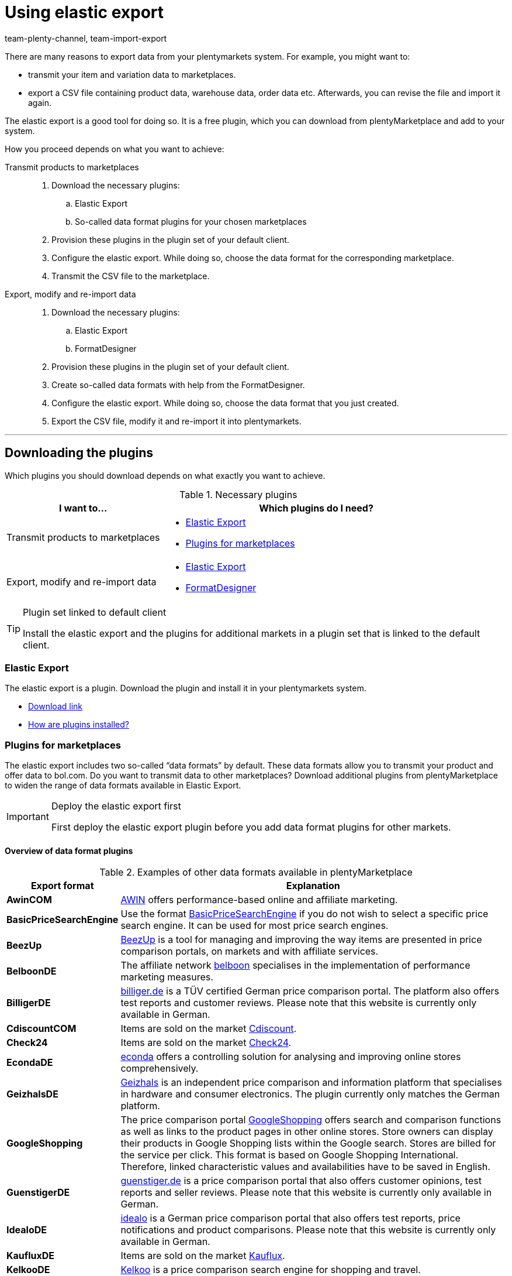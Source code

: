 = Using elastic export
:keywords: Export, elastic, Elastic Export, FormatDesigner, export format, export formats, Elastic Export plugin, Data export, Export data, Exporting data
:description: The Elastic Export: Learn how to export data from your plentymarkets system.
:page-aliases: elastic-export.adoc
:id: COEO41G
:author: team-plenty-channel, team-import-export

There are many reasons to export data from your plentymarkets system.
For example, you might want to:

* transmit your item and variation data to marketplaces.
* export a CSV file containing product data, warehouse data, order data etc.
Afterwards, you can revise the file and import it again.

The elastic export is a good tool for doing so.
It is a free plugin, which you can download from plentyMarketplace and add to your system.

How you proceed depends on what you want to achieve:

[tabs]
====
Transmit products to marketplaces::
+
--

. Download the necessary plugins:
.. Elastic Export
.. So-called data format plugins for your chosen marketplaces
. Provision these plugins in the plugin set of your default client.
. Configure the elastic export.
While doing so, choose the data format for the corresponding marketplace.
. Transmit the CSV file to the marketplace.

--
Export, modify and re-import data::
+
--

. Download the necessary plugins:
.. Elastic Export
.. FormatDesigner
. Provision these plugins in the plugin set of your default client.
. Create so-called data formats with help from the FormatDesigner.
. Configure the elastic export.
While doing so, choose the data format that you just created.
. Export the CSV file, modify it and re-import it into plentymarkets.

--
====
'''

[#100]
== Downloading the plugins

Which plugins you should download depends on what exactly you want to achieve.

[[plugins]]
.Necessary plugins
[cols="1,2a"]
|====
|I want to... |Which plugins do I need?

|Transmit products to marketplaces
|* xref:data:elastic-export.adoc#200[Elastic Export]
* xref:data:elastic-export.adoc#300[Plugins for marketplaces]

|Export, modify and re-import data
|* xref:data:elastic-export.adoc#200[Elastic Export]
* xref:data:elastic-export.adoc#500[FormatDesigner]
|====

[TIP]
.Plugin set linked to default client
====
Install the elastic export and the plugins for additional markets in a plugin set that is linked to the default client.
====

[#200]
=== Elastic Export

The elastic export is a plugin.
Download the plugin and install it in your plentymarkets system.

* link:https://marketplace.plentymarkets.com/en/plugins/channels/marktplaetze/elasticexport_4763[Download link^]
* xref:plugins:installing-added-plugins.adoc#[How are plugins installed?]

[#300]
=== Plugins for marketplaces

The elastic export includes two so-called “data formats” by default.
These data formats allow you to transmit your product and offer data to bol.com.
Do you want to transmit data to other marketplaces?
Download additional plugins from plentyMarketplace to widen the range of data formats available in Elastic Export.

[IMPORTANT]
.Deploy the elastic export first
====
First deploy the elastic export plugin before you add data format plugins for other markets.
====

[#400]
[discrete]
==== Overview of data format plugins

[[export-formats]]
.Examples of other data formats available in plentyMarketplace
[cols="1,4"]
|====
| Export format | Explanation

| *AwinCOM*
|link:https://marketplace.plentymarkets.com/en/plugins/channels/price-comparisons/elasticexportawincom_4762[AWIN^] offers performance-based online and affiliate marketing.

| *BasicPriceSearchEngine*
|Use the format link:https://marketplace.plentymarkets.com/en/plugins/channels/price-comparisons/elasticexportbasicpricesearchengine_4777[BasicPriceSearchEngine^] if you do not wish to select a specific price search engine. It can be used for most price search engines.

| *BeezUp*
|link:https://marketplace.plentymarkets.com/en/plugins/channels/price-comparisons/elasticexportbeezup_4768[BeezUp^] is a tool for managing and improving the way items are presented in price comparison portals, on markets and with affiliate services.

| *BelboonDE*
|The affiliate network link:https://marketplace.plentymarkets.com/en/plugins/channels/price-comparisons/elasticexportbelboonde_4759[belboon^] specialises in the implementation of performance marketing measures.

| *BilligerDE*
|link:https://marketplace.plentymarkets.com/en/plugins/channels/price-comparisons/elasticexportbilligerde_4901[billiger.de^] is a TÜV certified German price comparison portal. The platform also offers test reports and customer reviews. Please note that this website is currently only available in German.

| *CdiscountCOM*
|Items are sold on the market link:https://marketplace.plentymarkets.com/en/plugins/channels/marketplaces/elasticexportcdiscountcom_4738[Cdiscount^].

| *Check24*
|Items are sold on the market link:https://marketplace.plentymarkets.com/en/plugins/channels/price-comparisons/elasticexportcheck24de_4730[Check24^].

| *EcondaDE*
|link:https://marketplace.plentymarkets.com/en/plugins/integration/elasticexportecondade_4774/[econda^] offers a controlling solution for analysing and improving online stores comprehensively.

| *GeizhalsDE*
|link:https://marketplace.plentymarkets.com/en/plugins/channels/price-comparisons/elasticexportgeizhalsde_4743[Geizhals^] is an independent price comparison and information platform that specialises in hardware and consumer electronics. The plugin currently only matches the German platform.

| *GoogleShopping*
|The price comparison portal link:https://marketplace.plentymarkets.com/en/plugins/channels/price-comparisons/elasticexportgoogleshopping_4722[GoogleShopping^] offers search and comparison functions as well as links to the product pages in other online stores. Store owners can display their products in Google Shopping lists within the Google search. Stores are billed for the service per click. This format is based on Google Shopping International. +
Therefore, linked characteristic values and availabilities have to be saved in English.

| *GuenstigerDE*
|link:https://marketplace.plentymarkets.com/en/plugins/channels/price-comparisons/elasticexportguenstigerde_4745[guenstiger.de^] is a price comparison portal that also offers customer opinions, test reports and seller reviews. Please note that this website is currently only available in German.

| *IdealoDE*
|link:https://marketplace.plentymarkets.com/en/plugins/channels/price-comparisons/elasticexportidealode_4723[idealo^] is a German price comparison portal that also offers test reports, price notifications and product comparisons. Please note that this website is currently only available in German.

| *KaufluxDE*
|Items are sold on the market link:https://marketplace.plentymarkets.com/en/plugins/markets/ElasticExportKaufluxDE_4737[Kauflux^].

| *KelkooDE*
|link:https://marketplace.plentymarkets.com/en/plugins/channels/price-comparisons/elasticexportkelkoode_5041[Kelkoo^] is a price comparison search engine for shopping and travel.

| *KuponaDE*
|link:https://marketplace.plentymarkets.com/en/plugins/channels/price-comparisons/elasticexportkuponade_4756[KUPONA^] is an agency for online performance marketing. It is active in the fields of display performance advertising, retargeting, affiliate marketing and product data marketing.

| *MyBestBrandsDE*
|link:https://marketplace.plentymarkets.com/en/plugins/channels/price-comparisons/elasticexportmybestbrandsde_4731[Mybestbrands^] is a recommendation platform for discounted fashion and lifestyle products, as well as for electronic products from well-known brand name manufacturers. Please note that this website is currently only available in German.

| *RakutenDE*
|Items are sold on the market link:https://marketplace.plentymarkets.com/en/plugins/channels/marktplaetze/elasticexportrakutende_4721[Rakuten^].

| *ShippingProfiles*
|Use the format link:https://marketplace.plentymarkets.com/en/plugins/integration/ElasticExportShippingProfiles_4747[ShippingProfiles^] to export shipping profiles.

| *Shopping24DE*
|link:https://marketplace.plentymarkets.com/en/plugins/channels/price-comparisons/elasticexportshopping24de_4734[shopping24^] is a subsidiary of the Otto Group and an online portal for price and product comparisons. Please note that this website is currently only available in German.

| *ShoppingCOM*
|link:https://marketplace.plentymarkets.com/en/plugins/channels/price-comparisons/elasticexportshoppingcom_4755[Shopping.com^] is an international product and price comparison service.

| *ShopzillaDE*
|link:https://marketplace.plentymarkets.com/en/plugins/channels/price-comparisons/elasticexportshopzillade_4770[Shopzilla^] is a price comparison platform.

| *TracdelightCOM*
|link:https://marketplace.plentymarkets.com/en/plugins/channels/price-comparisons/elasticexporttracdelightcom_4771[tracdelight^] is a network for advertising agencies and publishing companies that focus on fashion and lifestyle.

| *treepodia*
|link:https://marketplace.plentymarkets.com/en/plugins/channels/price-comparisons/elasticexporttreepodiacom_4776[treepodia^] offers you the possibility to automatically create product videos from item images and to integrate them into the item layouts in the online store.

| *TwengaCOM*
|link:https://marketplace.plentymarkets.com/en/plugins/channels/price-comparisons/elasticexporttwengacom_4746[Twenga^] is an international shopping platform that offers comprehensive price comparisons.
|====

[TIP]
.Have you registered on the marketplace?
====
Before you can transfer your data to a marketplace, you must have registered with that market.
====

[#500]
=== FormatDesigner

Do you want to export a CSV file?
For example, in order to modify the file and import it back into the system.

Then download the FormatDesigner plugin and use it to create your own, custom data formats.
In other words, you'll use FormatDesigner to decide which data should be exported.

* link:https://marketplace.plentymarkets.com/en/formatdesigner_6483[Download link^]
* <<xref:data:FormatDesigner.adoc#[How do I use FormatDesigner?]

[#600]
== Configuring elastic export

[#700]
=== Creating new exports

. Go to *Data » Elastic export*.
. Click on icon:plus[role="green"] *New export*. +
→ The *New export* tab opens.
. Carry out the settings. Note <<settings-new-export>>.
. *Save* (icon:save[role="green"]) the settings. +
→ The export automatically receives a unique ID and is added to the overview.

[[settings-new-export]]
.Settings for a new export
[cols="1,3"]
|====
| Setting | Explanation

| *Name*
|Enter a name for the export.
This is an internal name, i.e. it is not visible to customers.
The export format is listed under this name in the overview.

| *Type*
|Which type of data do you want to export?
Select this data type from the drop-down list.

*_Note_*: Additional xref:data:elastic-export.adoc#800[filters and format settings] appear when you select the type.
Which exact settings appear depends on the type.

| *Format*
|Which data format do you want to export?
Select this data format from the drop-down list.

*_Note_*: On the one hand, these are the xref:data:elastic-export.adoc#400[data format plugins] that you downloaded from plentyMarketplace.
On the other hand, these are the data formats that you created yourself with the xref:data:elastic-export.adoc#500[FormatDesigner].

*_Note_*: Which formats are included in this list depends on which type of data you selected above.

| *Limit*
a|Enter a number.
This number specifies how many data records should be exported at maximum. You can export a maximum of 9999 data records.

*_Note_*: Do you want to transmit more than 9999 data records?

* Then the output file will only be generated every 24 hours. This is to save resources.
* Then also select the option *Generate cache file* further below.

*_Note:_* The limit does not apply to all data types. Below you can find a list of data types without limit:

[.collapseBox]
.Data types without limit
--
The following data types do not have an export limit: +

* *Attribute*
* *Category*
* *Contact*
* *Listing*
* *Active Listings*
* *Stock movement*
* *Warehouse*

Export formats of the type *Item* without export limit: +

* *Check24DE-Plugin*
* *Check24DE Fashion*
* *GalaxusProductStockPricingExport*
--

| *Generate cache file* +
(Only for the type *Item*)
|Select this option (icon:check-square[role="blue"]) if you want to transmit more than 9999 data records. We recommend that you do not activate this option for more than 20 export formats. This is to ensure a high performance of the elastic export.

| *Provisioning*
a|How should other people access the export file?
Select an access method from the drop-down list.
The settings change depending on which method you choose.

[cols="1,4a"]
!======
!Method !Additional notes

! *URL*
!The file can be accessed externally.
Third parties access the file with a URL and an authentication token.

*_Additional settings_*:

. Click on *Generate token* (icon:undo[role="darkGrey"]).
. The *token* and *URL* will be entered automatically.

! *FTP*; +
*FTPS*; +
*SFTP*
!The file can be accessed externally.
The file will be stored on a server.

*_Additional settings_*:

. Enter the access data for the server:
.. *Server*: Which server should the file be stored on? +
Example: ftp.YourDomain.com
.. *Port*: The standard FTP port is 21.
.. *User name/Password*: Enter your access data.
.. *Path*: Where should the file be saved? Enter the file path.
. *Transfer* How often should the data be transmitted?
Select the option *Schedule* if you want to specify the exact times when data should be transferred.

! *Admin area*
!The file can not be accessed externally.
!======

| *File name*
a|Enter the file name and extension.

*_Note_*: Use placeholders to automatically add further information to the file name.
For example, you can add the current date to the file name.
The following placeholders are available: $name, $type, $format, $timestamp, $datetime, $year, $day, $hour, $minute, $numberRange

*_Examples_*:

* file-name.csv
* file-name_2020_10_25.csv
* file-name_$year_$month_$day.csv

| *Placeholder number range*
|You can only use this option if the file name includes the placeholder $numberRange.
Enter the highest value for the number range.
|====

[#800]
[discrete]
==== Filters and format settings

Which filters and format settings need to be configured depends on xref:data:elastic-export.adoc#700[which type you selected].
Expand the info boxes below (icon:chevron-down[role="darkGrey"]) to learn more about the additional settings for each type.

[TIP]
.No filters are set by default
====
Which data records should be exported?
Use filters to limit which data is transferred.
Otherwise, all data records will be transferred during export.

. Select a filter from the drop-down list.
. Click on icon:plus[role="green"] *Add*.
. Define the filter settings.
. Repeat the process to add as many filters from the drop-down list as needed.
====

[.collapseBox]
.*Attribute*
--

[cols="1,3"]
|====
| Filter | Explanation

| *Attribute*
|Limits the export to a specific xref:item:attributes.adoc#[attribute].

| *Language*
|Limits the export to xref:item:attributes.adoc#1000[attribute names saved in a specific language].
|====

--

[.collapseBox]
.*Category*
--

[cols="1,3"]
|====
| Filter | Explanation

| *Level*
|Limits the export to xref:item:categories.adoc#100[categories saved on a specific level].

| *Client*
|Limits the export to xref:item:categories.adoc#700[categories saved for a specific client].

| *Language*
|Limits the export to xref:item:categories.adoc#1500[categories saved in a specific language].

| *Type*
|Limits the export to a specific xref:item:categories.adoc#700[category type].
|====

--

[.collapseBox]
.*Contact*
--

The following filters are available:

* *Export all contact addresses*
* *Rating*
* *Owner*
* *Referrer ID* (currently without function)
* *IBAN*
* *Contact ID*
* *Contact group*
* *Country*
* *Direct debit mandate*
* *Client*
* *Type*

--

[.collapseBox]
.*Newsletter recipient*
--

The following filters are available:

* *Contact group*
* *Newsletter folder*

--

[.collapseBox]
.*Item*
--

[discrete]
===== Item filters

[cols="1,3"]
|====
| Filter | Explanation

| *Active*
|Limits the export to variations that are either xref:item:managing-items.adoc#intable-active[active or inactive].

| *Category*
|Activate to transfer the item with its category link. Only items belonging to this category are exported.
//überarbeiten

| *Client*
|Limits the export to items that are available for xref:item:managing-items.adoc#360[a specific client].

| *Created date of the item*
|Limits the export to items that were created on a specific date.

| *Currency*
|Select a currency.
//überarbeiten

| *Default, bundle, bundle item*
|Limits the export to default items, xref:item:combining-products.adoc#2000[bundles] and bundle components.

| *Flag 1*; +
*Flag 2*
|Limits the export to items that have xref:item:new-item.adoc#200[a specific flag].

| *Image*
|Limits the export to items, which have xref:item:managing-items.adoc#90[an image saved] for them.

| *Item type*
|Limits the export to a specific xref:item:new-item.adoc#intable-type[type of item].

| *Manufacturer*
|Limits the export to items that were xref:item:managing-items.adoc#_basic_settings[manufactured by a specific company].

| *Markets*
|Limits the export to items that are available for xref:item:managing-items.adoc#350[a specific market].

| *Positive stock for given warehouse*
|Select a warehouse from the drop-down list.
Limits the export to variations that are stored in this warehouse and have positive stock.

| *Positive physical stock for given warehouse*
|Select a warehouse from the drop-down list.
Limits the export to variations that are stored in this warehouse and have positive physical stock.

| *Prices*
a|Limits the export to items with xref:item:managing-items.adoc#240[a specific price].

[cols="1,4a"]
!======
!Option !Explanation

! *Without price*
!Items that don’t have a price will be transferred. +

! *With price*
!Items that have a price will be transferred. +

! *With price lower*
!Enter a price. Items that have a lower price will be transferred. +

! *With price higher*
!Enter a price. Items that have a higher price will be transferred. +

! *With price between*
!Enter a lower limit and upper limit. Items with a price between the two values are exported.
!======

| *Stock*
|Select which stocks should be exported.
//überarbeiten

| *Tag (AND mode)*
|Enter one or more tag names. Items that are linked to _all_ of the selected xref:item:flags.adoc#400[tags] are exported.

| *Tag (OR mode)*
|Enter one or more tag names. Items that are linked to _at least one_ of the selected xref:item:flags.adoc#400[tags] are exported.

| *Updated date of the item*
|Limits the export to items that were last modified on a specific date.

| *Variations*
a|Which type of variation should be transferred?

[cols="1,4a"]
!======
!Option !Explanation

! *Transfer all*
!All variations are transferred.

! *Only transfer main variations*
!Only main variations are transferred.

! *Do not transfer main variations*
!Only the item’s sub-variations are transferred. Main variations are not transferred.
This option is useful if the main variations are virtual and not for sale.

! *Only transfer single variations*
!Only those main variations of items are transferred that only have a main variation and no other variations.
//überarbeiten
!======
|====

[discrete]
===== Format settings

[cols="1,3"]
|====
| Setting | Explanation

| *Product URL*
|Should the item’s URL or the variation’s URL be transferred? URLs of variations can only be transferred in combination with the plentyShop LTS online store.

| *Client*
| Select a client. This setting is used for the URL structure.

| *URL parameter*
| Enter a suffix for the product URL if this is required for the export. This character string will be added to the product URL if you selected the option *Item URL* or *Variation URL* for the product URL further up.

| *Order referrer* +
[red]#(Mandatory field)#
|Select the order referrer from the drop-down list. This setting depends on the selected order referrer and is needed for the SKU generation. The selected referrer is added to the product URL so that sales can be analysed later.

| *Marketplace account*
| Select the marketplace account from the drop-down list.

| *Language*
| Select the language from the drop-down list.

| *Item name*
| Select *Name 1*, *Name 2* or *Name 3*. These names are saved in the *Texts* tab of the item. +
Enter a number into the *Maximum number of characters (def. text)* field if desired. This defines how many characters are exported for the item name.

| *Preview text*
| Select the text that you want to transfer as preview text. +
Enter a number into the *Maximum number of characters (def. text)* field if desired. This specifies how many characters are exported for the preview text.  +
Activate the *Remove HTML tags* option if you want HTML tags to be removed during the export. +
If you only want to allow specific HTML tags to be exported, then enter these tags into the * Permitted HTML tags, separated by comma (def. text)* field. Use commas to separate multiple tags.

| *Description*
| Select the text that you want to transfer as description. +
Enter a number into the *Maximum number of characters (def. text)* field if desired. This specifies how many characters are exported for the description.  +
Activate the *Remove HTML tags* option if you want HTML tags to be removed during the export. +
If you only want to allow specific HTML tags to be exported, then enter these tags into the * Permitted HTML tags, separated by comma (def. text)* field. Use commas to separate multiple tags.

| *Target country*
| Select the target country from the drop-down list.

| *Barcode*
| Select the ASIN, ISBN or an EAN from the drop-down list. The barcode has to be linked to the order referrer selected above. Otherwise, the barcode will not be exported.

| *Image*
| Select *Position 0* or *First image* to export this image. +
*Position 0* = An image with position 0 is transferred. +
*First image* = The first image is transferred.

| *Image position of the energy label*
| Enter the position of the energy label. Every image that should be transferred as an energy label has to have this position.

| *Stock buffer*
| The stock buffer for variations with limitation to the net stock.

| *Stock for variations without stock limitation*
| The stock for variations without stock limitation.

| *Stock for variations with no stock administration*
| The stock for variations without stock administration.

| *Live currency conversion*
| Activate this option to convert the price into the currency of the selected country of delivery. The price has to be released for the corresponding currency.

| *Sales price*
| Select gross price or net price from the drop-down list.

| *Offer price*
| Activate to transfer the offer price.

| *RRP*
| Activate to transfer the RRP.

| *Shipping costs*
| Activate this option if you want to use the shipping costs that are saved in a configuration. If this option is activated, you are able to select the configuration and the payment method from the drop-down lists. +
 Activate the option *Transfer flat rate shipping charge* if you want to use a fixed shipping charge. If this option is activated, a value has to be entered in the line underneath.

| *VAT note*
| Enter text. This amount includes the VAT but does not include shipping.

| *Item availability*
| Activate the *overwrite* option and enter item availabilities into the fields *1* to *10*. The fields represent the IDs of the availabilities. This overwrites the item availabilities that are saved in the *Setup » Item » Availability* menu.
|====

--

[.collapseBox]
.*Manufacturer*
--

[cols="1,3"]
|====
| Filter | Explanation

| *Manufacturer ID*
|Limits the export to xref:item:manufacturers.adoc#100[manufacturers with a specific ID].

| *Position*
|Limits the export to xref:item:manufacturers.adoc#100[manufacturers with a specific position number].
|====

--

[.collapseBox]
.*Item images*
--

The following filters are available:

* *Item ID*
* *Type*
* *Markets*

--

[.collapseBox]
.*Order*
--

[discrete]
===== Order filters

The following filters are available to filter orders before the export. Combine filters to refine the selection even further before the export.

[cols="1,3"]
|====
| Filter | Erläuterung

|*Client*
|Limits the export to orders of the selected client.

|*Completion date*
|Limits the export to orders for which the items were booked out on a specific date. After adding this filter, select a specific date or a period of time by using the operators and the date picker.

|*Contact group*
|Limits the export to orders that contain the selected xref:crm:preparatory-settings.adoc#create-customer-class[customer classes].

|*Contact ID*
|By setting an operator and entering a contact ID you determine to which orders the export should be limited. Orders are always filtered for the entered contact ID. +
*=* = Only orders of this contact are exported. +
*≠* = All orders except those of this contact are exported. +
*<* = All orders of contacts with an ID lower than the entered one are exported. +
*≤* = All orders of contacts with an ID lower than the entered one as well as the orders of the contact with this ID are exported. For example, if you enter 12, all orders of contacts with the ID from 1 to and including 12 are exported. +
*>* = All orders of contacts with an ID higher than the entered one are exported. +
*≥* All orders of contacts with an ID higher than the entered one as well as the orders of the contact with this ID are exported. For example, if you enter 12, all orders of contacts from and including 12 are exported.

|*Creation date*
|Limits the export to orders that were created on a specific date. After adding this filter, select a specific date or a period of time by using the operators and the date picker.

|*Delivery country*
|Limits the export to orders that contain the selected delivery countries.

|*Estimated delivery date*
|Limits the export to orders with the selected estimated delivery date. After adding this filter, select a specific date or a period of time by using the operators and the date picker.

|*Method of payment*
|Limits the export to orders that contain the selected payment methods.

|*Order ID*
|By setting an operator and entering an order ID you determine to which orders the export should be limited. +
*=* = Only this one order is exported. +
*≠* = All orders except this one are exported. +
*<* = All orders with an ID lower than the entered one are exported. +
*≤* = All orders with an ID lower than the entered one as well as the order with this ID are exported. For example, if you enter 12, all orders with the ID frp 1 to and including 12 are exported. +
*>* = All orders with an ID higher than the entered one are exported. +
*≥* All orders with an ID higher than the entered one as well as the orders with this ID are exported. For example, if you enter 12, all orders from and including 12 are exported.

|*Order type*
|Limits the export to the selected order types.

|*Payment date*
|Limits the export to orders with incoming payment on a specific date. After adding this filter, select a specific date or a period of time by using the operators and the date picker.

|*Payment status*
|Limits the export to orders for which the selected payment statuses apply.

|*Referrer ID*
|Limits the export to orders to those generated via the selected xref:orders:order-referrer.adoc#[order referrers].

|*Shipping profile*
|Limits the export to orders with the selected xref:fulfilment:preparing-the-shipment.adoc#1000[shipping profiles] .

|*Update date*
|Limits the export to orders that were last changed on a specific date. After adding this filter, select a specific date or a period of time by using the operators and the date picker.

|*Warehouse*
|Limits the export to orders with the selected xref:stock-management:setting-up-a-warehouse.adoc#[warehouses].

|*Order status*
|Limits the export to orders with the selected xref:orders:managing-orders.adoc#1200[order statuses].
_This filter is a required field._

|====

[discrete]
===== Format settings

[cols="1,3"]
|====
| Setting | Explanation

| *Change order status*
|If a status is selected, then all of the exported orders will be changed to this xref:orders:managing-orders.adoc#1200[order status].
|====

--

[.collapseBox]
.*Purchase order*
--

[discrete]
===== Filters purchase order

The following filters are available to filter xref:stock-management:working-with-reorders.adoc#[reorders] and xref:stock-management:working-with-redistributions.adoc#[redistributions] (purchase orders) before the export. Combine filters to refine the selection even further before the export.

[cols="1,3"]
|====
| Filter | Erläuterung

|*Creation date*
|Limits the export to purchase orders that were created on a specific date. After adding this filter, select a specific date or a period of time by using the operators and the date picker.

|*Finish date*
|Limits the export to purchase orders that were already completed on a specific date, i.e. for which a *Finish date* was set in the order details. After adding this filter, select a specific date or a period of time by using the operators and the date picker.

|*Inbound warehouse*
|Limits the export to purchase orders for which the selected warehouse is set as the receiver warehouse. The receiver warehouse is the inbound warehouse into which the orders items are booked.

|*Delivery date*
|Limits the export to purchase orders for which a *Delivery date* was set in the order details. After adding this filter, select a specific date or a period of time by using the operators and the date picker.

|*Order type*
|Limits the export to the selected order types. You can choose between reorders and redistributions. Use the xref:data:orders.adoc#[format type Orders] if you want to export other order types.

|*Ordered date*
|Limits the export to purchase orders that were already initiated, i.e. for which the *Order initiated* date was set in the order details. After adding this filter, select a specific date or a period of time by using the operators and the date picker.

|*Outbound warehouse*
|This filter only works for redistributions. Limits the export to redistributions for which the selected warehouse is set as the sender warehouse. The sender warehouse is the outbound warehouse from which the orders items are booked out.

|*Suppliers*
|Limits the export to purchase orders that contain order items of the selected supplier.

|*Update date*
|Limits the export to purchase orders that were last changed on a specific date. After adding this filter, select a specific date or a period of time by using the operators and the date picker.

|*Order status*
|Limits the export to purchase orders with the selected xref:orders:managing-orders.adoc#1200[order statuses].
_This filter is a required field._

|====

[discrete]
===== Format settings

[cols="1,3"]
|====
| Setting | Explanation

| *Change order status*
|If a status is selected, then all of the exported orders will be changed to this xref:orders:managing-orders.adoc#1200[order status].
|====

--

[.collapseBox]
.*Order item*
--

[discrete]
===== Order item filters

The following filters are available to filter order items before the export. Combine filters to refine the selection even further before the export.

[cols="1,3"]
|====
| Filter | Erläuterung

|*Client*
|Limits the export to order items of the selected client.

|*Delivery country*
|Limits the export to orders items with the selected delivery countries.

|*Estimated delivery date*
|Limits the export to order items of those orders with the selected estimated delivery date. After adding this filter, select a specific date or a period of time by using the operators and the date picker.

|*Item producer*
|Limits the export to order items of the selected manufacturers.

|*Order ID*
|By setting an operator and entering an order ID you determine to which order items of which orders the export should be limited. +
*=* = Only the order items of this order are exported. +
*≠* = The order items of all orders except this one are exported. +
*<* = The order items of all orders with an ID lower than the entered one are exported. +
*≤* = The order items of all orders with an ID lower than the entered one as well as the order items of the order with this ID are exported. For example, if you enter 12, all order items of the orders with the ID from 1 to and including 12 are exported. +
*>* = The order items of all orders with an ID higher than the entered one are exported. +
*≥* The order items of all orders with an ID higher than the entered one as well as the order items of the order with this ID are exported. For example, if you enter 12, all order items of orders with an ID from and including 12 are exported.

|*Order completion date*
|Limits the export to order items of orders for which the items were booked out on a specific date. After adding this filter, select a specific date or a period of time by using the operators and the date picker.

|*Order creation date*
|Limits the export to order items of orders that were created on a specific date. After adding this filter, select a specific date or a period of time by using the operators and the date picker.

|*Order item referrer*
|Limits the export to order items of the selected order referrers.

|*Order item type*
|Limits the export to order items of the selected types.

|*Order item update date*
|Limits the export to order items that were last changed on a specific date. After adding this filter, select a specific date or a period of time by using the operators and the date picker.

|*Order item warehouse*
|Limits the export to order items to which the selected warehouses are assigned.

|*Order referrer*
|Limits the export to order items of the orders that were generated via the selected xref:orders:order-referrer.adoc#[order referrers].

|*Order type*
|Limits the export to order items of orders of the selected order types.

|*Order update date*
|Limits the export to order items of orders that were last changed on a specific date. After adding this filter, select a specific date or a period of time by using the operators and the date picker.

|*Order warehouse*
|Limits the export to order items of orders that have the selected warehouses assigned.

|*Shipping profile*
|Limits the export to order items to which the selected shipping profiles are assigned.

|*Variation ID*
|By setting an operator and entering a variation ID you determine to which order items the export should be limited. +
*=* = Only order items corresponding to this variation ID are exported. +
*≠* = All order items except the one corresponding to this variation ID are exported. +
*<* = All order items that correspond to a variation ID lower than the entered one are exported. +
*≤* = All order items that correspond to a variation ID lower than the entered one as well as to this ID are exported. For example, if you enter 12, all order items corresponding to variations with the IDs from 1 to and including 12 are exported. +
*>* = All order items that correspond to a variation ID higher than the entered one are exported. +
*≥* = All order items that correspond to a variation ID higher than the entered one as well as to this ID are exported. For example, if you enter 12, all order items corresponding to variations with the ID from and including 12 are exported.

|*Variation number*
|Limits the export to order items containing the entered variation number.

|*Order status*
|Limits the export to order items of orders with the selected xref:orders:managing-orders.adoc#1200[order statuses].
_This filter is a required field._

|====

[discrete]
===== Format settings

[cols="1,3"]
|====
| Setting | Explanation

| *Change order status*
|If a status is selected, then all of the exported orders will be changed to this xref:orders:managing-orders.adoc#1200[order status].
|====

--

[.collapseBox]
.*Purchase order items*
--

[discrete]
===== Filter purchase order items

The following filters are available to filter the order items of purchase orders before the export. Combine filters to refine the selection even further before the export.

[cols="1,3"]
|====
| Setting | Explanation

|*Delivery date*
|Limits the export to purchase order items for which a *Delivery date* was set in the order details. After adding this filter, select a specific date or a period of time by using the operators and the date picker.

|*Delivery status of positions*
|Limits the export to order items for which the selected delivery statuses apply.

|*External item ID*
|Limits the export to order items with the entered external item IDs. You can enter more than one ID by separating them with a comma.

|*Finish date*
|Limits the export to order items of purchase orders that were already completed on a specific date, i.e. for which a *Finish date* was set in the order details. After adding this filter, select a specific date or a period of time by using the operators and the date picker.

|*Inbound warehouse*
|Limits the export to order items of purchase orders for which the selected warehouse is set as the receiver warehouse. The receiver warehouse is the inbound warehouse into which the orders items are booked.

|*Order ID*
|By setting an operator and entering an order ID you determine to which order items of which purchase orders the export should be limited. +
*=* = Only the order items of this purchase order are exported. +
*≠* = The order items of all purchase orders except this one are exported. +
*<* = The order items of all purchase orders with an ID lower than the entered one are exported. +
*≤* = The order items of all purchase orders with an ID lower than the entered one as well as the order items of the purchase order with this ID are exported. For example, if you enter 12, all order items of the purchase orders with the ID 1 to and including 12 are exported. +
*>* = The order items of all purchase orders with an ID higher than the entered one are exported. +
*≥* The order items of all purchase orders with an ID higher than the entered one as well as the purchase order items of the order with this ID are exported. For example, if you enter 12, all order items of purchase orders with an ID from and including 12 are exported.

|*Order creation date*
|Limits the export to order items of purchase orders that were created on a specific date. After adding this filter, select a specific date or a period of time by using the operators and the date picker.

|*Order item update date*
|Limits the export to order items that were last changed on a specific date. After adding this filter, select a specific date or a period of time by using the operators and the date picker.

|*Order type*
|Limits the exports to order items of the selected order types. You can choose between reorders and redistributions. Use the xref:data:orders.adoc#[format type Orders] if you want to export order items of other order types.

|*Order update date*
|Limits the export to order items of purchase orders that were last changed on a specific date. After adding this filter, select a specific date or a period of time by using the operators and the date picker.

|*Ordered date*
|Limits the export to order items of purchase orders that were already initiated, i.e. for which the *Order initiated* date was set in the order details. After adding this filter, select a specific date or a period of time by using the operators and the date picker.

|*Outbound warehouse*
|This filter only works for order items of redistributions. Limits the export to order items of redistributions for which the selected warehouse is set as the sender warehouse. The sender warehouse is the outbound warehouse from which the orders items are booked out.

|*Suppliers*
|Limits the export to order items of the selected suppliers.

|*Variation ID*
|By setting an operator and entering a variation ID you determine to which order items the export should be limited. +
*=* = Only order items corresponding to this variation ID are exported. +
*≠* = All order items except the one corresponding to this variation ID are exported. +
*<* = All order items that correspond to a variation ID lower than the entered one are exported. +
*≤* = All order items that correspond to a variation ID lower than the entered one as well as to this ID are exported. For example, if you enter 12, all order items corresponding to variations with the ID from 1 to and including 12 are exported. +
*>* = All order items that correspond to a variation ID higher than the entered one are exported. +
*≥* = All order items that correspond to a variation ID higher than the entered one as well as to this ID are exported. For example, if you enter 12, all order items corresponding to variations with the ID from and including 12 are exported.

|*Variation number*
|Limits the export to order items containing the entered variation number.

|*Order status*
|Limits the export to order items of orders with the selected xref:orders:managing-orders.adoc#1200[order statuses].
_This filter is a required field._

|====

[discrete]
===== Format settings

[cols="1,3"]
|====
| Setting | Explanation

| *Change order status*
|If a status is selected, then all of the exported orders will be changed to this xref:orders:managing-orders.adoc#1200[order status].
|====

--

[.collapseBox]
.*Property*
--

[cols="1,3"]
|====
| Filter | Explanation

| *Section*
|Limits the export to properties for xref:item:properties.adoc#500[a specific section].

| *Data type*
|Limits the export to xref:item:properties.adoc#500[a specific type of properties].
|====

--

[.collapseBox]
.*Warehouse*
--

The following filters are available:

* *Warehouse*

--

[.collapseBox]
.*Listing*
--

The following filters are available:

* *Item ID*
* *Transmit item number type*
* *Stock dependence*
* *Error code*
* *Error text*
* *Error type*
* *Enabled*
* *Referrer ID*
* *Unit combination ID*
* *Account ID*
* *LID*
* *Warehouse*
* *Layout template ID*
* *Listing type*
* *MLID*
* *List with all variations*
* *Verified*
* *Language*
* *Variation ID*
* *Shipping profile*
* *Directory ID*
* *eBay category ID 1*
* *eBay category ID 2*
* *eBay shop category ID 1*
* *eBay shop category ID 2*

--

[.collapseBox]
.*Active listings*
--

The following filters are available:

* *Item ID*
* *Transmit item number type*
* *Stock dependence*
* *End time*
* *External listing ID*
* *Error code*
* *Error text*
* *Error type*
* *Enabled*
* *Referrer ID*
* *Unit combination ID*
* *Account ID*
* *LID*
* *Warehouse*
* *Layout template ID*
* *Last sale*
* *Listing type*
* *MLID*
* *List with all variations*
* *Verified*
* *Language*
* *Start time*
* *Status*
* *Variation ID*
* *Shipping profile*
* *Directory ID*
* *eBay category ID 1*
* *eBay category ID 2*
* *eBay shop category ID 1*
* *eBay shop category ID 2*

--

[.collapseBox]
.*Stock*
--

The following filters are available:

* *Active*
* *Manufacturer*
* *Warehouse*
* *Flag 1*
* *Flag 2*

--

[.collapseBox]
.*Stock movement*
--

The following filters are available:

* *Item ID*
* *Warehouse*
* *Variation ID*

--

[.collapseBox]
.*Facet*
--

The following filters are available:

* *Facet ID*
* *Position*
* *Type*

--

[.collapseBox]
.*Facet value*
--

The following filters are available:

* *Facet ID*

--

[.collapseBox]
.*Facet value reference*
--

The following filters are available:

* *Facet ID*
* *Facet value ID*
* *ID*
* *Type*

--

[#900]
=== Searching for and editing existing exports

Open the menu *Data » Elastic export » Tab: Exports* to see an overview of all your previously created exports.
You can use filters to limit which exports are shown.

[.instruction]
Searching for and opening exports:

. Go to *Data » Elastic export*.
. Choose *filters* in the left column. Note <<filters-elastic-export>>.
. Click on *Search* (icon:search[role="blue"]). +
→ The results are shown on the right.
. Click on an export in the overview to open it and edit its settings.

[[filters-elastic-export]]
.Filter settings for the elastic export
[cols="1,3"]
|====
| Filter | Explanation

| *ID*
|Enter a number.
The search results include the export with this ID.

| *Name*
|Enter a name or part of a name.
The search results include exports with this name.

| *Type*
|Select a type from the drop-down list.
The search results include exports with this type.

| *Format*
|Select a format from the drop-down list.
The search results include exports with this format.
|====

[TIP]
.Resetting the search criteria
====
Click on *Reset* (icon:undo[role="orange"]) to delete the search criteria.
You can now start the search again.
====

[TIP]
.Show and hide columns in the overview
====
You can decide which columns should be displayed.
Point your cursor over the title bar and click on *Customise the layout* (icon:cog[]).
Activate or deactivate column names in the new window.
====

[discrete]
==== Toolbar

.An export’s toolbar
image::data:elastischer-export-symbolleiste.png[]

[cols="1,3"]
|====
| Option | Explanation

| *Save* (icon:save[role="green"])
|Saves the settings.

| *ID*
|The export automatically receives this ID when it is created. It serves as a unique identifier and cannot be changed.

| *Copy* (terra:copy[role="yellow"])
|Creates a copy of the export with the same settings.

| *Download* (icon:download[role="purple"])
|Downloads the export file.

| *Last export change*
|Date and time when the export was last changed.

| *Export created at*
|Date and time when the export was created.

| *Delete* (icon:minus-circle[role="red"])
|Deletes the export.
|====
